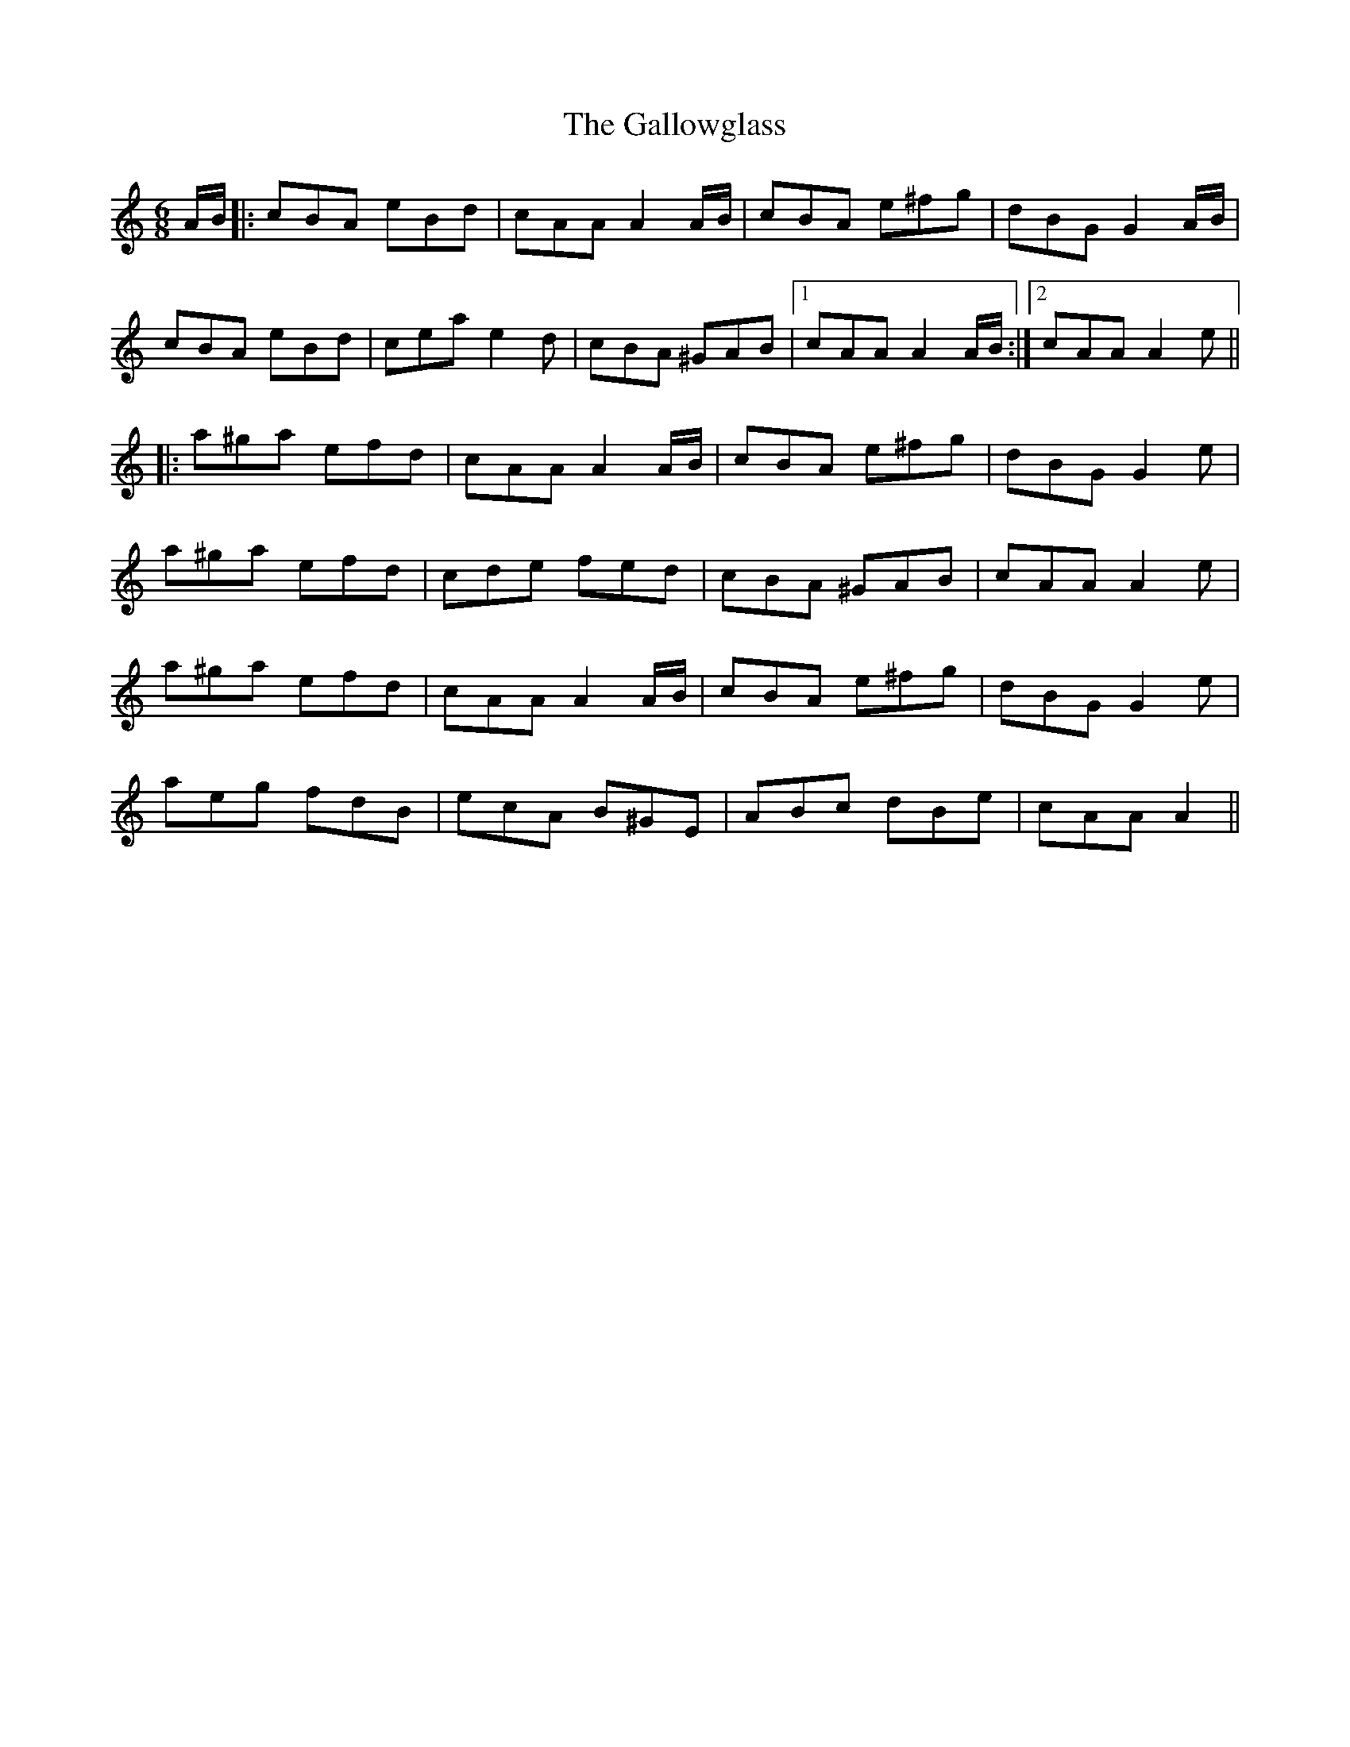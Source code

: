 X: 14351
T: Gallowglass, The
R: jig
M: 6/8
K: Aminor
A/B/|:cBA eBd|cAA A2 A/B/|cBA e^fg|dBG G2 A/B/|
cBA eBd|cea e2 d|cBA ^GAB|1 cAA A2 A/B/:|2 cAA A2 e||
|:a^ga efd|cAA A2A/B/|cBA e^fg|dBG G2 e|
a^ga efd|cde fed|cBA ^GAB|cAA A2 e|
a^ga efd|cAA A2 A/B/|cBA e^fg|dBG G2 e|
aeg fdB|ecA B^GE|ABc dBe|cAA A2||

